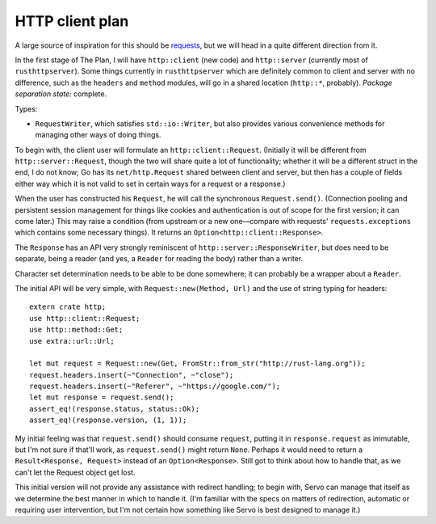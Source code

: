 HTTP client plan
================

A large source of inspiration for this should be requests_, but we will head in
a quite different direction from it.

In the first stage of The Plan, I will have ``http::client`` (new code) and
``http::server`` (currently most of ``rusthttpserver``). Some things currently
in ``rusthttpserver`` which are definitely common to client and server with no
difference, such as the ``headers`` and ``method`` modules, will go in a shared
location (``http::*``, probably). *Package separation state:* complete.

Types:

- ``RequestWriter``, which satisfies ``std::io::Writer``, but also provides
  various convenience methods for managing other ways of doing things.

To begin with, the client user will formulate an ``http::client::Request``.
(Initially it will be different from ``http::server::Request``, though the two
will share quite a lot of functionality; whether it will be a different struct
in the end, I do not know; Go has its ``net/http.Request`` shared between client
and server, but then has a couple of fields either way which it is not valid to
set in certain ways for a request or a response.)

When the user has constructed his ``Request``, he will call the synchronous
``Request.send()``. (Connection pooling and persistent session management for
things like cookies and authentication is out of scope for the first version;
it can come later.) This may raise a condition (from upstream or a new
one—compare with requests' ``requests.exceptions`` which contains some
necessary things). It returns an ``Option<http::client::Response>``.

The ``Response`` has an API very strongly reminiscent of
``http::server::ResponseWriter``, but does need to be separate, being a reader
(and yes, a ``Reader`` for reading the body) rather than a writer.

Character set determination needs to be able to be done somewhere; it can
probably be a wrapper about a ``Reader``.

The initial API will be very simple, with ``Request::new(Method, Url)`` and the
use of string typing for headers::

   extern crate http;
   use http::client::Request;
   use http::method::Get;
   use extra::url::Url;

   let mut request = Request::new(Get, FromStr::from_str("http://rust-lang.org"));
   request.headers.insert(~"Connection", ~"close");
   request.headers.insert(~"Referer", ~"https://google.com/");
   let mut response = request.send();
   assert_eq!(response.status, status::Ok);
   assert_eq!(response.version, (1, 1));

My initial feeling was that ``request.send()`` should consume ``request``,
putting it in ``response.request`` as immutable, but I'm not sure if that'll
work, as ``request.send()`` might return ``None``. Perhaps it would need to
return a ``Result<Response, Request>`` instead of an ``Option<Response>``.
Still got to think about how to handle that, as we can't let the Request object
get lost.

This initial version will not provide any assistance with redirect handling; to
begin with, Servo can manage that itself as we determine the best manner in
which to handle it. (I'm familiar with the specs on matters of redirection,
automatic or requiring user intervention, but I'm not certain how something
like Servo is best designed to manage it.)

.. _requests: http://python-requests.org/
